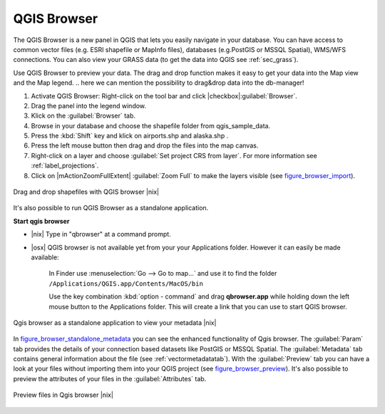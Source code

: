 .. index::
   single:Browse_Maps
.. index::
   single:Import_Maps

.. _`label_qgis_browser`:

*************
QGIS Browser
*************

The QGIS Browser is a new panel in QGIS that lets you easily navigate in your database. You can have access to common vector files (e.g. ESRI shapefile or MapInfo files), databases (e.g.PostGIS or MSSQL Spatial), WMS/WFS connections. You can also view your GRASS data (to get the data into QGIS see :ref:`sec_grass`).

Use QGIS Browser to preview your data. The drag and drop function makes it easy to get your data into the Map view and the Map legend.
.. here we can mention the possibility to drag&drop data into the db-manager!

#. Activate QGIS Browser: Right-click on the tool bar and click |checkbox|:guilabel:`Browser`.
#. Drag the panel into the legend window.
#. Klick on the :guilabel:`Browser` tab.
#. Browse in your database and choose the shapefile folder from qgis_sample_data.
#. Press the :kbd:`Shift` key and klick on airports.shp and alaska.shp .  
#. Press the left mouse button then drag and drop the files into the map canvas.
#. Right-click on a layer and choose :guilabel:`Set project CRS from layer`. For more information see :ref:`label_projections`.
#. Click on |mActionZoomFullExtent| :guilabel:`Zoom Full` to make the layers visible (see figure_browser_import_).

.. _figure_browser_import:

.. only:: html
   
   **Figure browser 1**

.. figure:: /static/user_manual/qgis_browser/browser_import_shapes.png
   :align: center
   :width: 50em

   Drag and drop shapefiles with QGIS browser |nix|

It's also possible to run QGIS Browser as a standalone application.

**Start qgis browser**

* |nix| Type in "qbrowser" at a command prompt.
.. * |win| Start QGIS browser using the Start menu or desktop shortcut, or 
  double click on a QGIS project file.
* |osx| QGIS browser is not available yet from your your Applications folder. 
  However it can easily be made available:     

    In Finder use :menuselection:`Go --> Go to map...` and use it to find 
    the folder ``/Applications/QGIS.app/Contents/MacOS/bin``

    Use the key combination :kbd:`option - command` and drag **qbrowser.app** 
    while holding down the left mouse button to the Applications folder. 
    This will create a link that you can use to start QGIS browser.

.. _figure_browser_standalone_metadata:

.. only:: html

   **Figure browser 2**

.. figure:: /static/user_manual/qgis_browser/browser_standalone_metadata.png
   :align: center
   :width: 50em

   Qgis browser as a standalone application to view your metadata |nix|

In figure_browser_standalone_metadata_ you can see the enhanced functionality of Qgis browser.
The :guilabel:`Param` tab provides the details of your connection based datasets like PostGIS or MSSQL Spatial.
The :guilabel:`Metadata` tab contains general information about the file (see :ref:`vectormetadatatab`).
With the :guilabel:`Preview` tab you can have a look at your files without importing them into your QGIS project (see figure_browser_preview_).
It's also possible to preview the attributes of your files in the :guilabel:`Attributes` tab.

.. _figure_browser_preview:

.. only:: html

   **Figure browser 3**

.. figure:: /static/user_manual/qgis_browser/browser_preview.png
   :align: center
   :width: 50em

   Preview files in Qgis browser |nix|

